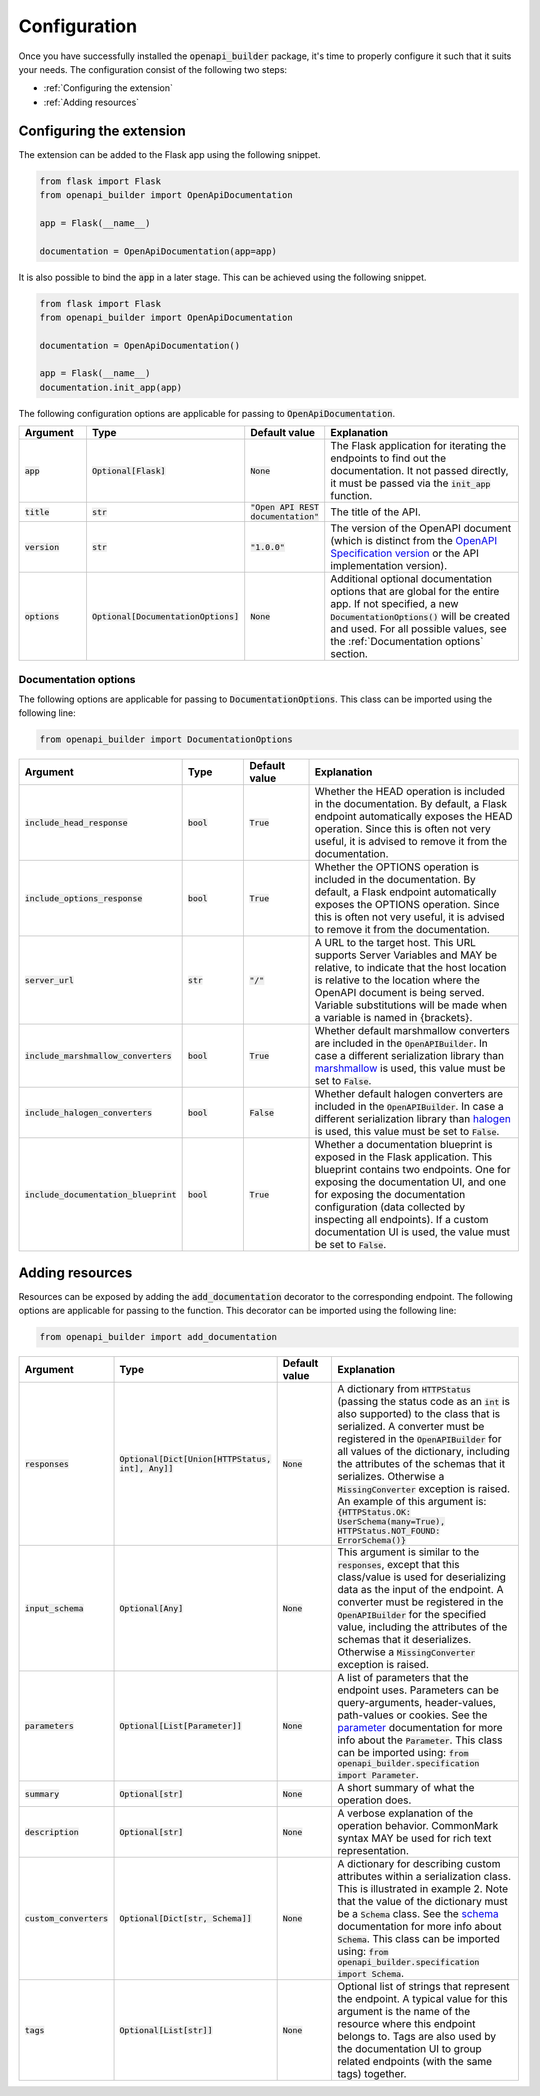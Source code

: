 Configuration
=============
Once you have successfully installed the :code:`openapi_builder` package, it's time to properly configure it such
that it suits your needs. The configuration consist of the following two steps:

- :ref:`Configuring the extension`
- :ref:`Adding resources`

Configuring the extension
~~~~~~~~~~~~~~~~~~~~~~~~~
The extension can be added to the Flask app using the following snippet.

.. code:: python

    from flask import Flask
    from openapi_builder import OpenApiDocumentation

    app = Flask(__name__)

    documentation = OpenApiDocumentation(app=app)


It is also possible to bind the :code:`app` in a later stage. This can be achieved using the following snippet.

.. code:: python

    from flask import Flask
    from openapi_builder import OpenApiDocumentation

    documentation = OpenApiDocumentation()

    app = Flask(__name__)
    documentation.init_app(app)

The following configuration options are applicable for passing to :code:`OpenApiDocumentation`.

.. list-table::
   :widths: 15 15 15 55
   :header-rows: 1

   * - Argument
     - Type
     - Default value
     - Explanation
   * - :code:`app`
     - :code:`Optional[Flask]`
     - :code:`None`
     - The Flask application for iterating the endpoints to find out the documentation. It not passed directly, it must
       be passed via the :code:`init_app` function.
   * - :code:`title`
     - :code:`str`
     - :code:`"Open API REST documentation"`
     - The title of the API.
   * - :code:`version`
     - :code:`str`
     - :code:`"1.0.0"`
     - The version of the OpenAPI document (which is distinct from the
       `OpenAPI Specification version <openapi_specification_version_>`_ or the API implementation version).
   * - :code:`options`
     - :code:`Optional[DocumentationOptions]`
     - :code:`None`
     - Additional optional documentation options that are global for the entire app. If not specified, a new
       :code:`DocumentationOptions()` will be created and used. For all possible values, see the :ref:`Documentation options` section.

.. _openapi_specification_version: https://github.com/OAI/OpenAPI-Specification/blob/main/versions/3.0.3.md#oasVersion

Documentation options
*********************
The following options are applicable for passing to :code:`DocumentationOptions`. This class can be imported using the
following line:

.. code:: python

    from openapi_builder import DocumentationOptions


.. list-table::
   :widths: 15 15 15 55
   :header-rows: 1

   * - Argument
     - Type
     - Default value
     - Explanation
   * - :code:`include_head_response`
     - :code:`bool`
     - :code:`True`
     - Whether the HEAD operation is included in the documentation. By default, a Flask endpoint automatically exposes
       the HEAD operation. Since this is often not very useful, it is advised to remove it from the documentation.
   * - :code:`include_options_response`
     - :code:`bool`
     - :code:`True`
     - Whether the OPTIONS operation is included in the documentation. By default, a Flask endpoint automatically
       exposes the OPTIONS operation. Since this is often not very useful, it is advised to remove it from the
       documentation.
   * - :code:`server_url`
     - :code:`str`
     - :code:`"/"`
     - A URL to the target host. This URL supports Server Variables and MAY be relative, to indicate that the host
       location is relative to the location where the OpenAPI document is being served. Variable substitutions will be
       made when a variable is named in {brackets}.
   * - :code:`include_marshmallow_converters`
     - :code:`bool`
     - :code:`True`
     - Whether default marshmallow converters are included in the :code:`OpenAPIBuilder`. In case a different
       serialization library than marshmallow_ is used, this value must be set to :code:`False`.
   * - :code:`include_halogen_converters`
     - :code:`bool`
     - :code:`False`
     - Whether default halogen converters are included in the :code:`OpenAPIBuilder`. In case a different
       serialization library than halogen_ is used, this value must be set to :code:`False`.
   * - :code:`include_documentation_blueprint`
     - :code:`bool`
     - :code:`True`
     - Whether a documentation blueprint is exposed in the Flask application. This blueprint contains two endpoints.
       One for exposing the documentation UI, and one for exposing the documentation configuration (data collected by
       inspecting all endpoints). If a custom documentation UI is used, the value must be set to :code:`False`.

.. _marshmallow: https://github.com/marshmallow-code/marshmallow
.. _halogen: https://halogen.readthedocs.io/en/latest/

Adding resources
~~~~~~~~~~~~~~~~
Resources can be exposed by adding the :code:`add_documentation` decorator to the corresponding endpoint. The following
options are applicable for passing to the function. This decorator can be imported using the following line:

.. code:: python

    from openapi_builder import add_documentation


.. list-table::
   :widths: 15 15 15 55
   :header-rows: 1

   * - Argument
     - Type
     - Default value
     - Explanation
   * - :code:`responses`
     - :code:`Optional[Dict[Union[HTTPStatus, int], Any]]`
     - :code:`None`
     - A dictionary from :code:`HTTPStatus` (passing the status code as an :code:`int` is also supported) to the class
       that is serialized. A converter must be registered in the :code:`OpenAPIBuilder` for all values of the
       dictionary, including the attributes of the schemas that it serializes. Otherwise a :code:`MissingConverter`
       exception is raised. An example of this argument is:
       :code:`{HTTPStatus.OK: UserSchema(many=True), HTTPStatus.NOT_FOUND: ErrorSchema()}`
   * - :code:`input_schema`
     - :code:`Optional[Any]`
     - :code:`None`
     - This argument is similar to the :code:`responses`, except that this class/value is used for deserializing data
       as the input of the endpoint. A converter must be registered in the :code:`OpenAPIBuilder` for the specified
       value, including the attributes of the schemas that it deserializes. Otherwise a :code:`MissingConverter`
       exception is raised.
   * - :code:`parameters`
     - :code:`Optional[List[Parameter]]`
     - :code:`None`
     - A list of parameters that the endpoint uses. Parameters can be query-arguments,
       header-values, path-values or cookies. See the parameter_ documentation for more info about the
       :code:`Parameter`. This class can be imported using:
       :code:`from openapi_builder.specification import Parameter`.
   * - :code:`summary`
     - :code:`Optional[str]`
     - :code:`None`
     - A short summary of what the operation does.
   * - :code:`description`
     - :code:`Optional[str]`
     - :code:`None`
     - A verbose explanation of the operation behavior. CommonMark syntax MAY be used for rich text representation.
   * - :code:`custom_converters`
     - :code:`Optional[Dict[str, Schema]]`
     - :code:`None`
     - A dictionary for describing custom attributes within a serialization class. This is illustrated in example 2.
       Note that the value of the dictionary must be a :code:`Schema` class. See the schema_ documentation for more info
       about :code:`Schema`. This class can be imported using:
       :code:`from openapi_builder.specification import Schema`.
   * - :code:`tags`
     - :code:`Optional[List[str]]`
     - :code:`None`
     - Optional list of strings that represent the endpoint. A typical value for this argument is the name of the
       resource where this endpoint belongs to. Tags are also used by the documentation UI to group related endpoints
       (with the same tags) together.


.. _parameter: https://flyingbird95.github.io/openapi_builder/source/packages/openapi_builder.specification.html#openapi_builder.specification.Parameter
.. _schema: https://flyingbird95.github.io/openapi_builder/source/packages/openapi_builder.specification.html#openapi_builder.specification.Schema
